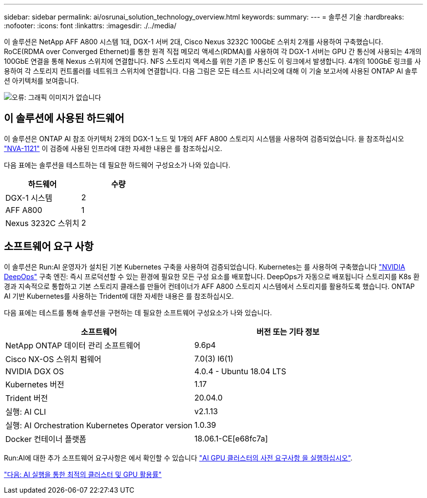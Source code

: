 ---
sidebar: sidebar 
permalink: ai/osrunai_solution_technology_overview.html 
keywords:  
summary:  
---
= 솔루션 기술
:hardbreaks:
:nofooter: 
:icons: font
:linkattrs: 
:imagesdir: ./../media/


이 솔루션은 NetApp AFF A800 시스템 1대, DGX-1 서버 2대, Cisco Nexus 3232C 100GbE 스위치 2개를 사용하여 구축했습니다. RoCE(RDMA over Converged Ethernet)를 통한 원격 직접 메모리 액세스(RDMA)를 사용하여 각 DGX-1 서버는 GPU 간 통신에 사용되는 4개의 100GbE 연결을 통해 Nexus 스위치에 연결합니다. NFS 스토리지 액세스를 위한 기존 IP 통신도 이 링크에서 발생합니다. 4개의 100GbE 링크를 사용하여 각 스토리지 컨트롤러를 네트워크 스위치에 연결합니다. 다음 그림은 모든 테스트 시나리오에 대해 이 기술 보고서에 사용된 ONTAP AI 솔루션 아키텍처를 보여줍니다.

image:osrunai_image2.png["오류: 그래픽 이미지가 없습니다"]



== 이 솔루션에 사용된 하드웨어

이 솔루션은 ONTAP AI 참조 아키텍처 2개의 DGX-1 노드 및 1개의 AFF A800 스토리지 시스템을 사용하여 검증되었습니다. 을 참조하십시오 https://www.netapp.com/us/media/nva-1121-design.pdf["NVA-1121"^] 이 검증에 사용된 인프라에 대한 자세한 내용은 를 참조하십시오.

다음 표에는 솔루션을 테스트하는 데 필요한 하드웨어 구성요소가 나와 있습니다.

|===
| 하드웨어 | 수량 


| DGX-1 시스템 | 2 


| AFF A800 | 1 


| Nexus 3232C 스위치 | 2 
|===


== 소프트웨어 요구 사항

이 솔루션은 Run:AI 운영자가 설치된 기본 Kubernetes 구축을 사용하여 검증되었습니다. Kubernetes는 를 사용하여 구축했습니다 https://github.com/NVIDIA/deepops["NVIDIA DeepOps"^] 구축 엔진: 즉시 프로덕션할 수 있는 환경에 필요한 모든 구성 요소를 배포합니다. DeepOps가 자동으로 배포됩니다 스토리지를 K8s 환경과 지속적으로 통합하고 기본 스토리지 클래스를 만들어 컨테이너가 AFF A800 스토리지 시스템에서 스토리지를 활용하도록 했습니다. ONTAP AI 기반 Kubernetes를 사용하는 Trident에 대한 자세한 내용은 를 참조하십시오.

다음 표에는 테스트를 통해 솔루션을 구현하는 데 필요한 소프트웨어 구성요소가 나와 있습니다.

|===
| 소프트웨어 | 버전 또는 기타 정보 


| NetApp ONTAP 데이터 관리 소프트웨어 | 9.6p4 


| Cisco NX-OS 스위치 펌웨어 | 7.0(3) I6(1) 


| NVIDIA DGX OS | 4.0.4 - Ubuntu 18.04 LTS 


| Kubernetes 버전 | 1.17 


| Trident 버전 | 20.04.0 


| 실행: AI CLI | v2.1.13 


| 실행: AI Orchestration Kubernetes Operator version | 1.0.39 


| Docker 컨테이너 플랫폼 | 18.06.1-CE[e68fc7a] 
|===
Run:AI에 대한 추가 소프트웨어 요구사항은 에서 확인할 수 있습니다 https://docs.run.ai/Administrator/Cluster-Setup/Run-AI-GPU-Cluster-Prerequisites/["AI GPU 클러스터의 사전 요구사항 을 실행하십시오"^].

link:osrunai_optimal_cluster_and_gpu_utilization_with_run_ai_overview.html["다음: AI 실행을 통한 최적의 클러스터 및 GPU 활용률"]
